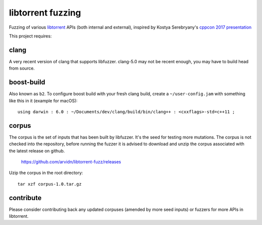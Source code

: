 libtorrent fuzzing
==================

Fuzzing of various libtorrent_ APIs (both internal and external),
inspired by Kostya Serebryany's `cppcon 2017 presentation`_

This project requires:

.. _`libtorrent`: https://www.github.com/arvidn/libtorrent/
.. _`cppcon 2017 presentation`: https://www.youtube.com/watch?v=k-Cv8Q3zWNQ&index=36&list=PLHTh1InhhwT6bwIpRk0ZbCA0N2p1taxd6

clang
.....

A very recent version of clang that supports libfuzzer.
clang-5.0 may not be recent enough, you may have to build head from source.

boost-build
...........

Also known as ``b2``. To configure boost build with your fresh clang build,
create a ``~/user-config.jam`` with something like this in it (example for macOS)::

	using darwin : 6.0 : ~/Documents/dev/clang/build/bin/clang++ : <cxxflags>-std=c++11 ;

corpus
......

The corpus is the set of inputs that has been built by libfuzzer. It's the seed
for testing more mutations. The corpus is not checked into the repository,
before running the fuzzer it is advised to download and unzip the corpus
associated with the latest release on github.

	https://github.com/arvidn/libtorrent-fuzz/releases

Uzip the corpus in the root directory::

	tar xzf corpus-1.0.tar.gz

contribute
..........

Please consider contributing back any updated corpuses (amended by more seed
inputs) or fuzzers for more APIs in libtorrent.

